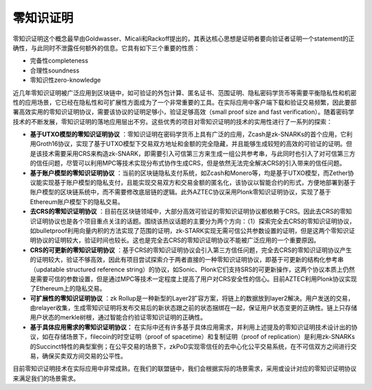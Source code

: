 .. _zero-knowledge:

=============
零知识证明
=============

零知识证明这个概念最早由Goldwasser、Micali和Rackoff提出的，其表达核心思想是证明者要向验证者证明一个statement的正确性，与此同时不泄露任何额外的信息。它具有如下三个重要的性质：

-  完备性completeness

-  合理性soundness

-  零知识性zero-knowledge

近几年零知识证明被广泛应用到区块链中，如可验证的外包计算、匿名证书、范围证明、隐私密码学货币等需要平衡隐私性和机密性的应用场景，它已经在隐私性和可扩展性方面成为了一个非常重要的工具。在实际应用中客户端下载和验证交易频繁，因此要部署高效实用的零知识证明协议，需要该协议的证明足够小，验证足够高效（small
proof size and fast
verification）。随着密码学技术的不断发展，零知识证明的落地应用层出不穷。这些优秀的项目对零知识证明的技术的实用性进行了一系列的探索：

-  **基于UTXO模型的零知识证明协议** ：零知识证明在密码学货币上具有广泛的应用，Zcash是zk-SNARKs的首个应用，它利用Groth16协议，实现了基于UTXO模型下交易双方地址和金额的完全隐藏，并且能够生成较短的高效的可验证的证明。但是该技术需要采用CRS来构造zk-SNARK，即需要引入可信第三方来生成一组公共参考串，与此同时也引入了对可信第三方的信任问题，尽管可以利用MPC等技术实现分布式协作生成CRS，但是依然无法完全解决CRS的引入带来的信任问题。

-  **基于账户模型的零知识证明协议** ：当前的区块链隐私支付系统，如Zcash和Monero等，均是基于UTXO模型，而Zether协议能实现基于账户模型的隐私支付，且能实现交易双方和交易金额的匿名化，该协议以智能合约的形式，方便地部署到基于账户模型的区块链系统中，而不需要修改底层链的逻辑。此外AZTEC协议采用Plonk零知识证明协议，实现了基于Ethereum账户模型下的隐私交易。

-  **去CRS的零知识证明协议** ：目前在区块链领域中，大部分高效可验证的零知识证明协议都依赖于CRS。因此去CRS的零知识证明协议也是各个项目重点关注的话题。围绕该热议话题的主要分为两个方向：（1）探索完全去CRS的零知识证明协议，如bulletproof利用向量内积的方法实现了范围的证明，zk-STARK实现无需可信公共参数设置的证明，但是这两个零知识证明协议的证明较大，验证时间也较长。这也是完全去CRS的零知识证明协议不能被广泛应用的一个重要原因。

-  **CRS的可更新的零知识证明协议** ：基于CRS的零知识证明协议会引入第三方信任问题，完全去CRS的零知识证明协议产生的证明较大，验证不够高效，因此有项目尝试探索介于两者直接的一种零知识证明协议，即基于可更新的结构化参考串（updatable structured reference string）的协议，如Sonic、Plonk它们支持SRS的可更新操作，这两个协议本质上仍然是需要可信的参数设置，但是通过MPC等技术一定程度上提高了用户对CRS安全性的信心。目前AZTEC利用Plonk协议实现了Ethereum上的隐私交易。

-  **可扩展性的零知识证明协议** ：zk Rollup是一种新型的Layer2扩容方案，将链上的数据放到layer2解决。用户发送的交易，由relayer收集，生成零知识证明将发布交易后的新状态跟之前的状态捆绑在一起，保证用户状态变更的正确性。链上只存储用户状态的merkle树根，通过智能合约验证零知识证明的正确性。

-  **基于具体应用需求的零知识证明协议：** 在实际中还有许多基于具体应用需求，并利用上述提及的零知识证明技术设计出的协议，如在存储场景下，filecoin的时空证明（proof of spacetime）和复制证明（proof of replication）是利用zk-SNARKs的Succinct特性的典型案例；在公平交易的场景下，zkPoD实现零信任的去中心化公平交易系统，在不可信双方之间进行交易，确保买卖双方间交易的公平性。

目前零知识证明技术在实际应用中非常成熟，在我们的联盟链中，我们会根据实际的场景需求，采用或设计对应的零知识证明协议来满足我们的场景需求。
